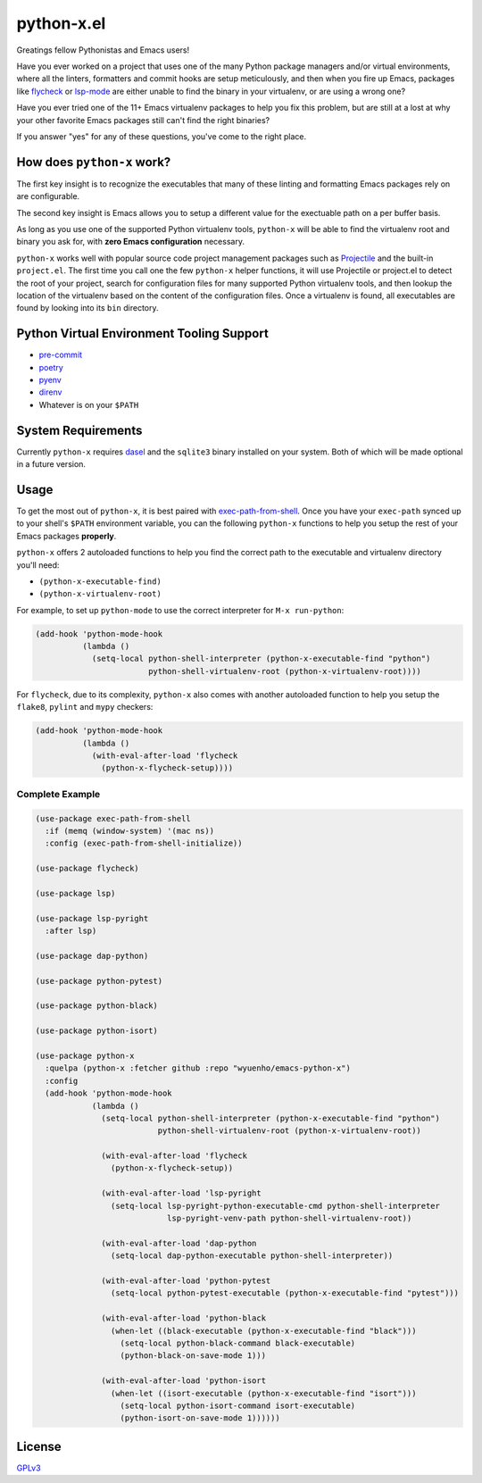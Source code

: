python-x.el
===========

Greatings fellow Pythonistas and Emacs users!

Have you ever worked on a project that uses one of the many Python package
managers and/or virtual environments, where all the linters, formatters and
commit hooks are setup meticulously, and then when you fire up Emacs, packages
like `flycheck <https://www.flycheck.org/en/latest/>`_ or `lsp-mode
<https://emacs-lsp.github.io/lsp-mode/>`_ are either unable to find the binary
in your virtualenv, or are using a wrong one?

Have you ever tried one of the 11+ Emacs virtualenv packages to help you fix
this problem, but are still at a lost at why your other favorite Emacs packages
still can't find the right binaries?

If you answer "yes" for any of these questions, you've come to the right place.


How does ``python-x`` work?
---------------------------

The first key insight is to recognize the executables that many of these linting
and formatting Emacs packages rely on are configurable.

The second key insight is Emacs allows you to setup a different value for the
exectuable path on a per buffer basis.

As long as you use one of the supported Python virtualenv tools, ``python-x``
will be able to find the virtualenv root and binary you ask for, with **zero
Emacs configuration** necessary.

``python-x`` works well with popular source code project management packages
such as `Projectile <https://docs.projectile.mx/projectile/index.html>`_ and the
built-in ``project.el``. The first time you call one the few ``python-x`` helper
functions, it will use Projectile or project.el to detect the root of your
project, search for configuration files for many supported Python virtualenv
tools, and then lookup the location of the virtualenv based on the content of
the configuration files. Once a virtualenv is found, all executables are found
by looking into its ``bin`` directory.


Python Virtual Environment Tooling Support
------------------------------------------

- `pre-commit <https://pre-commit.com/>`_
- `poetry <https://python-poetry.org/>`_
- `pyenv <https://github.com/pyenv/pyenv>`_
- `direnv <https://direnv.net/>`_
- Whatever is on your ``$PATH``

System Requirements
-------------------

Currently ``python-x`` requires `dasel <https://github.com/TomWright/dasel>`_
and the ``sqlite3`` binary installed on your system. Both of which will be made
optional in a future version.

Usage
-----

To get the most out of ``python-x``, it is best paired with `exec-path-from-shell
<https://github.com/purcell/exec-path-from-shell>`_. Once you have your
``exec-path`` synced up to your shell's ``$PATH`` environment variable, you can the
following ``python-x`` functions to help you setup the rest of your Emacs packages
**properly**.

``python-x`` offers 2 autoloaded functions to help you find the correct path to
the executable and virtualenv directory you'll need:

- ``(python-x-executable-find)``
- ``(python-x-virtualenv-root)``

For example, to set up ``python-mode`` to use the correct interpreter for ``M-x
run-python``:

.. code-block:: elisp

   (add-hook 'python-mode-hook
             (lambda ()
               (setq-local python-shell-interpreter (python-x-executable-find "python")
                           python-shell-virtualenv-root (python-x-virtualenv-root))))


For ``flycheck``, due to its complexity, ``python-x`` also comes with another
autoloaded function to help you setup the ``flake8``, ``pylint`` and ``mypy``
checkers:

.. code-block:: elisp

   (add-hook 'python-mode-hook
             (lambda ()
               (with-eval-after-load 'flycheck
                 (python-x-flycheck-setup))))


Complete Example
++++++++++++++++

.. code-block:: elisp

   (use-package exec-path-from-shell
     :if (memq (window-system) '(mac ns))
     :config (exec-path-from-shell-initialize))

   (use-package flycheck)

   (use-package lsp)

   (use-package lsp-pyright
     :after lsp)

   (use-package dap-python)

   (use-package python-pytest)

   (use-package python-black)

   (use-package python-isort)

   (use-package python-x
     :quelpa (python-x :fetcher github :repo "wyuenho/emacs-python-x")
     :config
     (add-hook 'python-mode-hook
               (lambda ()
                 (setq-local python-shell-interpreter (python-x-executable-find "python")
                             python-shell-virtualenv-root (python-x-virtualenv-root))

                 (with-eval-after-load 'flycheck
                   (python-x-flycheck-setup))

                 (with-eval-after-load 'lsp-pyright
                   (setq-local lsp-pyright-python-executable-cmd python-shell-interpreter
                               lsp-pyright-venv-path python-shell-virtualenv-root))

                 (with-eval-after-load 'dap-python
                   (setq-local dap-python-executable python-shell-interpreter))

                 (with-eval-after-load 'python-pytest
                   (setq-local python-pytest-executable (python-x-executable-find "pytest")))

                 (with-eval-after-load 'python-black
                   (when-let ((black-executable (python-x-executable-find "black")))
                     (setq-local python-black-command black-executable)
                     (python-black-on-save-mode 1)))

                 (with-eval-after-load 'python-isort
                   (when-let ((isort-executable (python-x-executable-find "isort")))
                     (setq-local python-isort-command isort-executable)
                     (python-isort-on-save-mode 1))))))


License
-------

`GPLv3 <./LICENSE>`_
